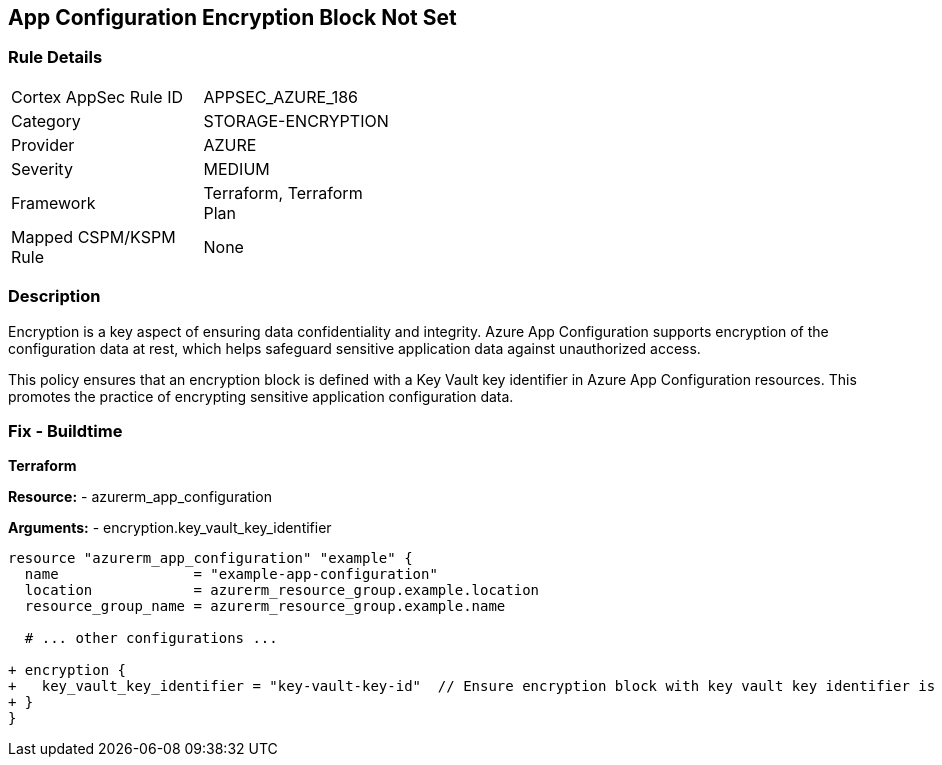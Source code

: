 == App Configuration Encryption Block Not Set
// Ensure App configuration encryption block is set.

=== Rule Details

[width=45%]
|===
|Cortex AppSec Rule ID |APPSEC_AZURE_186
|Category |STORAGE-ENCRYPTION
|Provider |AZURE
|Severity |MEDIUM
|Framework |Terraform, Terraform Plan
|Mapped CSPM/KSPM Rule |None
|===


=== Description

Encryption is a key aspect of ensuring data confidentiality and integrity. Azure App Configuration supports encryption of the configuration data at rest, which helps safeguard sensitive application data against unauthorized access.

This policy ensures that an encryption block is defined with a Key Vault key identifier in Azure App Configuration resources. This promotes the practice of encrypting sensitive application configuration data.

=== Fix - Buildtime

*Terraform*

*Resource:* 
- azurerm_app_configuration

*Arguments:* 
- encryption.key_vault_key_identifier

[source,terraform]
----
resource "azurerm_app_configuration" "example" {
  name                = "example-app-configuration"
  location            = azurerm_resource_group.example.location
  resource_group_name = azurerm_resource_group.example.name
  
  # ... other configurations ...

+ encryption {
+   key_vault_key_identifier = "key-vault-key-id"  // Ensure encryption block with key vault key identifier is set
+ }
}
----

